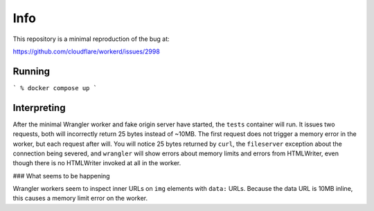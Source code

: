 Info
====

This repository is a minimal reproduction of the bug at:

https://github.com/cloudflare/workerd/issues/2998

Running
-------

```
% docker compose up
```

Interpreting
------------

After the minimal Wrangler worker and fake origin server have started, the
``tests`` container will run. It issues two requests, both will incorrectly
return 25 bytes instead of ~10MB. The first request does not trigger a memory
error in the worker, but each request after will. You will notice 25 bytes
returned by ``curl``, the ``fileserver`` exception about the connection being
severed, and ``wrangler`` will show errors about memory limits and errors from
HTMLWriter, even though there is no HTMLWriter invoked at all in the worker.

### What seems to be happening

Wrangler workers seem to inspect inner URLs on ``img`` elements with ``data:``
URLs. Because the data URL is 10MB inline, this causes a memory limit error on
the worker.
